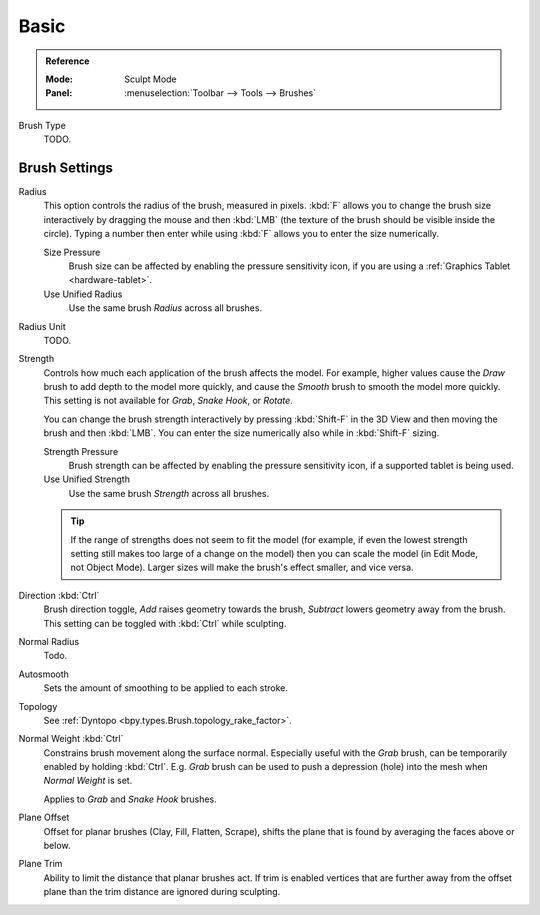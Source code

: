 
*****
Basic
*****

.. admonition:: Reference
   :class: refbox

   :Mode:      Sculpt Mode
   :Panel:     :menuselection:`Toolbar --> Tools --> Brushes`

Brush Type
   TODO.


Brush Settings
==============

Radius
   This option controls the radius of the brush, measured in pixels.
   :kbd:`F` allows you to change the brush size interactively by
   dragging the mouse and then :kbd:`LMB` (the texture of the brush should be visible inside the circle).
   Typing a number then enter while using :kbd:`F` allows you to enter the size numerically.

   Size Pressure
      Brush size can be affected by enabling the pressure sensitivity icon,
      if you are using a :ref:`Graphics Tablet <hardware-tablet>`.
   Use Unified Radius
      Use the same brush *Radius* across all brushes.

Radius Unit
   TODO.

Strength
   Controls how much each application of the brush affects the model.
   For example, higher values cause the *Draw* brush to add depth to the model more quickly,
   and cause the *Smooth* brush to smooth the model more quickly.
   This setting is not available for *Grab*, *Snake Hook*, or *Rotate*.

   You can change the brush strength interactively by pressing :kbd:`Shift-F`
   in the 3D View and then moving the brush and then :kbd:`LMB`.
   You can enter the size numerically also while in :kbd:`Shift-F` sizing.

   Strength Pressure
      Brush strength can be affected by enabling the pressure sensitivity icon,
      if a supported tablet is being used.
   Use Unified Strength
      Use the same brush *Strength* across all brushes.

   .. tip::

      If the range of strengths does not seem to fit the model
      (for example, if even the lowest strength setting still makes too large of a change on the model)
      then you can scale the model (in Edit Mode, not Object Mode).
      Larger sizes will make the brush's effect smaller, and vice versa.

Direction :kbd:`Ctrl`
   Brush direction toggle, *Add* raises geometry towards the brush,
   *Subtract* lowers geometry away from the brush. This setting can be toggled with :kbd:`Ctrl` while sculpting.
Normal Radius
   Todo.
Autosmooth
   Sets the amount of smoothing to be applied to each stroke.
Topology
   See :ref:`Dyntopo <bpy.types.Brush.topology_rake_factor>`.

Normal Weight :kbd:`Ctrl`
   Constrains brush movement along the surface normal.
   Especially useful with the *Grab* brush, can be temporarily enabled by holding :kbd:`Ctrl`.
   E.g. *Grab* brush can be used to push a depression (hole) into the mesh when *Normal Weight* is set.

   Applies to *Grab* and *Snake Hook* brushes.
Plane Offset
   Offset for planar brushes (Clay, Fill, Flatten, Scrape),
   shifts the plane that is found by averaging the faces above or below.
Plane Trim
   Ability to limit the distance that planar brushes act.
   If trim is enabled vertices that are further away from the offset plane than
   the trim distance are ignored during sculpting.
